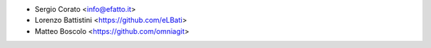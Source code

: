 * Sergio Corato <info@efatto.it>
* Lorenzo Battistini <https://github.com/eLBati>
* Matteo Boscolo <https://github.com/omniagit>
